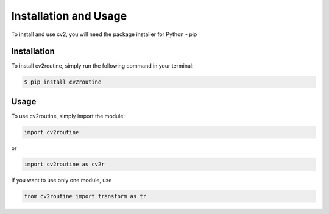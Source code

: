 **********************
Installation and Usage
**********************
To install and use cv2, you will need the package installer for Python - pip

Installation
------------
To install cv2routine, simply run the following command in your terminal:

.. code-block:: bash

    $ pip install cv2routine

Usage
-----
To use cv2routine, simply import the module:

.. code-block:: python

    import cv2routine

or

.. code-block:: python

    import cv2routine as cv2r

If you want to use only one module, use

.. code-block:: python

    from cv2routine import transform as tr
